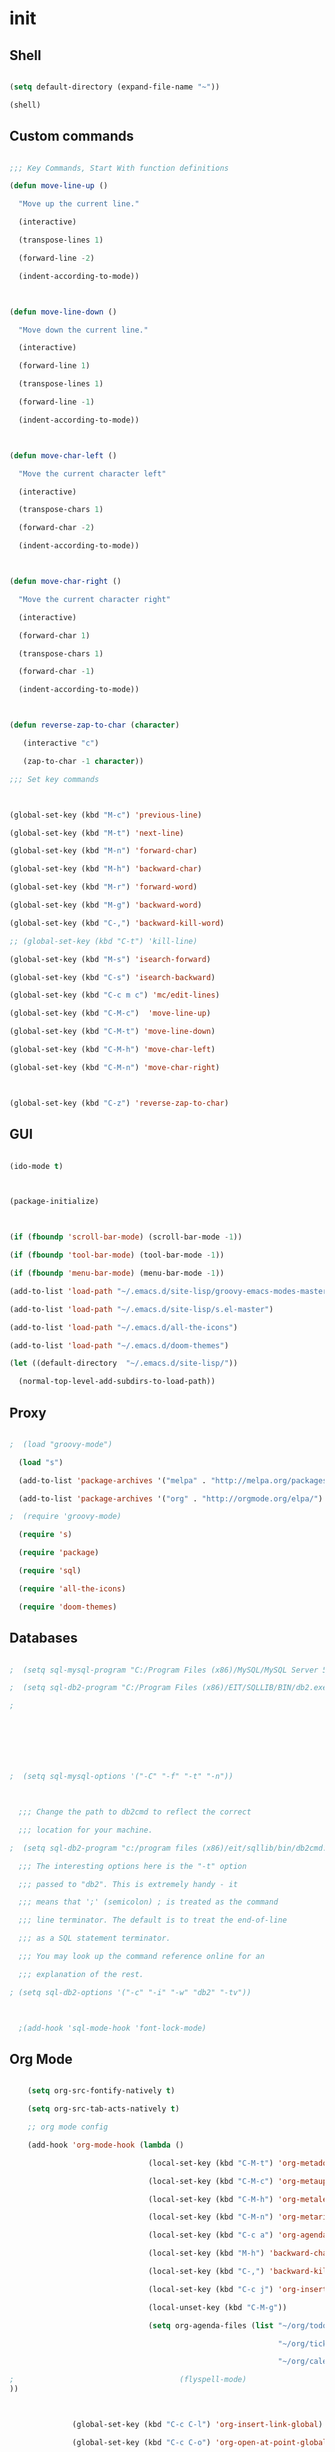#+PROPERTY: header-args :tangle yes

* init

** Shell

#+BEGIN_SRC emacs-lisp

  (setq default-directory (expand-file-name "~"))

  (shell)

#+END_SRC

** Custom commands

#+BEGIN_SRC emacs-lisp

    ;;; Key Commands, Start With function definitions

    (defun move-line-up ()

      "Move up the current line."

      (interactive)

      (transpose-lines 1)

      (forward-line -2)

      (indent-according-to-mode))

 

    (defun move-line-down ()

      "Move down the current line."

      (interactive)

      (forward-line 1)

      (transpose-lines 1)

      (forward-line -1)

      (indent-according-to-mode))

 

    (defun move-char-left ()

      "Move the current character left"

      (interactive)

      (transpose-chars 1)

      (forward-char -2)

      (indent-according-to-mode))

    

    (defun move-char-right ()

      "Move the current character right"

      (interactive)

      (forward-char 1)

      (transpose-chars 1)

      (forward-char -1)

      (indent-according-to-mode))

 

    (defun reverse-zap-to-char (character)

       (interactive "c")

       (zap-to-char -1 character))

    ;;; Set key commands

 

    (global-set-key (kbd "M-c") 'previous-line)

    (global-set-key (kbd "M-t") 'next-line)

    (global-set-key (kbd "M-n") 'forward-char)

    (global-set-key (kbd "M-h") 'backward-char)

    (global-set-key (kbd "M-r") 'forward-word)

    (global-set-key (kbd "M-g") 'backward-word)

    (global-set-key (kbd "C-,") 'backward-kill-word)

    ;; (global-set-key (kbd "C-t") 'kill-line)

    (global-set-key (kbd "M-s") 'isearch-forward)

    (global-set-key (kbd "C-s") 'isearch-backward)

    (global-set-key (kbd "C-c m c") 'mc/edit-lines)

    (global-set-key (kbd "C-M-c")  'move-line-up)

    (global-set-key (kbd "C-M-t") 'move-line-down)

    (global-set-key (kbd "C-M-h") 'move-char-left)

    (global-set-key (kbd "C-M-n") 'move-char-right)

 

    (global-set-key (kbd "C-z") 'reverse-zap-to-char)

#+END_SRC

** GUI

#+BEGIN_SRC emacs-lisp

  (ido-mode t)

 

  (package-initialize)

 

  (if (fboundp 'scroll-bar-mode) (scroll-bar-mode -1))

  (if (fboundp 'tool-bar-mode) (tool-bar-mode -1))

  (if (fboundp 'menu-bar-mode) (menu-bar-mode -1))

  (add-to-list 'load-path "~/.emacs.d/site-lisp/groovy-emacs-modes-master")

  (add-to-list 'load-path "~/.emacs.d/site-lisp/s.el-master")

  (add-to-list 'load-path "~/.emacs.d/all-the-icons")

  (add-to-list 'load-path "~/.emacs.d/doom-themes")

  (let ((default-directory  "~/.emacs.d/site-lisp/"))

    (normal-top-level-add-subdirs-to-load-path))

#+END_SRC

** Proxy

#+BEGIN_SRC emacs-lisp

;  (load "groovy-mode")

  (load "s")

  (add-to-list 'package-archives '("melpa" . "http://melpa.org/packages/"))

  (add-to-list 'package-archives '("org" . "http://orgmode.org/elpa/") t)

;  (require 'groovy-mode)

  (require 's)

  (require 'package)

  (require 'sql)

  (require 'all-the-icons)

  (require 'doom-themes)

#+END_SRC

** Databases

#+BEGIN_SRC emacs-lisp

;  (setq sql-mysql-program "C:/Program Files (x86)/MySQL/MySQL Server 5.5/bin/mysql.exe")

;  (setq sql-db2-program "C:/Program Files (x86)/EIT/SQLLIB/BIN/db2.exe")

;

 

 

 

;  (setq sql-mysql-options '("-C" "-f" "-t" "-n"))

 

  ;;; Change the path to db2cmd to reflect the correct

  ;;; location for your machine.

;  (setq sql-db2-program "c:/program files (x86)/eit/sqllib/bin/db2cmd.exe")

  ;;; The interesting options here is the "-t" option

  ;;; passed to "db2". This is extremely handy - it

  ;;; means that ';' (semicolon) ; is treated as the command

  ;;; line terminator. The default is to treat the end-of-line

  ;;; as a SQL statement terminator.

  ;;; You may look up the command reference online for an

  ;;; explanation of the rest.

; (setq sql-db2-options '("-c" "-i" "-w" "db2" "-tv"))

 

  ;(add-hook 'sql-mode-hook 'font-lock-mode)

#+END_SRC

** Org Mode

#+BEGIN_SRC emacs-lisp

    (setq org-src-fontify-natively t)

    (setq org-src-tab-acts-natively t)

    ;; org mode config

    (add-hook 'org-mode-hook (lambda ()

                               (local-set-key (kbd "C-M-t") 'org-metadown)

                               (local-set-key (kbd "C-M-c") 'org-metaup)

                               (local-set-key (kbd "C-M-h") 'org-metaleft)

                               (local-set-key (kbd "C-M-n") 'org-metaright)

                               (local-set-key (kbd "C-c a") 'org-agenda)

                               (local-set-key (kbd "M-h") 'backward-char)

                               (local-set-key (kbd "C-,") 'backward-kill-word)

                               (local-set-key (kbd "C-c j") 'org-insert-jira-link)

                               (local-unset-key (kbd "C-M-g"))

                               (setq org-agenda-files (list "~/org/todo.org"

                                                            "~/org/tickler.org"

                                                            "~/org/calendar.org"))

;                                     (flyspell-mode)
))

 

              (global-set-key (kbd "C-c C-l") 'org-insert-link-global)

              (global-set-key (kbd "C-c C-o") 'org-open-at-point-global)

#+END_SRC

** Flyspell

#+BEGIN_SRC emacs-lisp  

  ;; flyspell config

;  (add-to-list 'exec-path "C:/Program Files (x86)/Aspell/bin")

;  (setq ispell-program-name "aspell")

;  (require 'ispell)

;  (put 'upcase-region 'disabled nil)

 

;  (add-hook 'flyspell-mode-hook (lambda ()

;                                  (define-key flyspell-mode-map (kbd "C-,") nil)

;                                  (local-set-key (kbd "C-c e") 'flyspell-goto-next-error)))

#+END_SRC

** Java

#+BEGIN_SRC emacs-lisp  

  ;; Java config

  (add-hook 'java-mode-hook

            (lambda ()

;              (meghanada-mode t)

              (flycheck-mode +1)

              (setq c-basic-offset 2)

              (rainbow-delimiters-mode t)

              (rainbow-identifiers-mode t)

;              (local-set-key (kbd "C-M-h") 'meghanada-reference)

 ;             (local-set-key (kbd "C-t") 'meghanada-typeinfo)

  ;            (local-set-key (kbd "C-S-f") 'meghanada-code-beautify)

              (local-set-key (kbd "C-c e") 'flycheck-next-error)))

 

;  (require 'meghanada)

  (cond

   ((eq system-type 'windows-nt)

    (setq meghanada-java-path (expand-file-name "bin/java.exe" (getenv "JAVA_HOME")))

    (setq meghanada-maven-path (expand-file-name "mvn.cmd" (getenv "MAVEN_HOME"))))

   (t

    (setq meghanada-java-path "java")

    (setq meghanada-maven-path "mvn")))

  (setq meghanada-server-remote-debug t)

#+END_SRC

** Ruby

#+BEGIN_SRC emacs-lisp  

(add-hook 'ruby-mode-hook 'robe-mode)

(eval-after-load 'company '(push 'company-robe company-backends))

#+END_SRC

** Comint, Lisp, Random 

#+BEGIN_SRC emacs-lisp  

    (add-hook 'comint-mode-hook

              (lambda ()

                (local-unset-key (kbd "M-n"))))

    (add-hook 'lisp-mode-hook

              (lambda ()

                (rainbow-delimiters-mode t)

                (rainbow-identifiers-mode t)))

    (add-hook 'dired-mode-hook

              (lambda ()

                (local-unset-key (kbd "M-s"))))

 

    (smartparens-global-mode 1)

  (add-hook 'info-mode-hook

            (lambda ()

               (local-unset-key (kbd "M-n"))))

 

    ;;; backup/autosave

    (defvar backup-dir (expand-file-name "~/.emacs.d/backup/"))

    (defvar autosave-dir (expand-file-name "~/.emacs.d/autosave/"))

    (setq backup-directory-alist (list (cons ".*" backup-dir)))

    (setq auto-save-list-file-prefix autosave-dir)

    (setq auto-save-file-name-transforms `((".*" ,autosave-dir t)))

#+END_SRC

** Git

#+BEGIN_SRC emacs-lisp  

;  (setq magit-git-executable "C:/Program Files (x86)/DST/SCM/Git/bin/git.exe")

  (require 'magit)

  (define-derived-mode magit-staging-mode magit-status-mode "Magit staging"

    "Mode for showing staged and unstaged changes."

    :group 'magit-status)

  (defun magit-staging-refresh-buffer ()

    (magit-insert-section (status)

      (magit-insert-untracked-files)

      (magit-insert-unstaged-changes)

      (magit-insert-staged-changes)))

  (defun magit-staging ()

    (interactive)

    (magit-mode-setup #'magit-staging-mode))

  (global-set-key (kbd "C-M-g") 'magit-staging)

  (setq magit-commit-show-diff nil

      magit-revert-buffers 1)

 

#+END_SRC

** Startup 

#+BEGIN_SRC emacs-lisp  

  ;;; Startup files

  (load-theme 'doom-one)

 

  (find-file "~/.emacs.d/emacs-init.org")

 

  (find-file "~/org/todo.org")

  (projectile-mode)

  (flyspell-mode)

  (delete-other-windows)

 

  (defun sort-lines-nocase ()

    (interactive)

    (let ((sort-fold-case t))

      (call-interactively 'sort-lines)))

 

  ;; Prismo

  (defun expand-str ()

    "Expands a templated String, useful in Java"

    (interactive)

    (save-excursion

      (progn

        (search-backward "\"")

        (let ((first-marker (point-marker))

              (second-marker (progn

                               (forward-char)

                               (search-forward "\"")

                               (point-marker))))

          (goto-char first-marker)

          (while (re-search-forward "#{\\(.*?\\)}" second-marker t)

            (replace-match "\" + \\1 + \"" nil nil))))))

 

  (global-set-key (kbd "C-c x") 'expand-str)

 

  (add-hook 'emacs-lisp-mode-hook (lambda ()

                               (rainbow-delimiters-mode t)

                               (rainbow-identifiers-mode t)))

#+END_SRC

 

* [[~/org/todo.org][Todo]]
